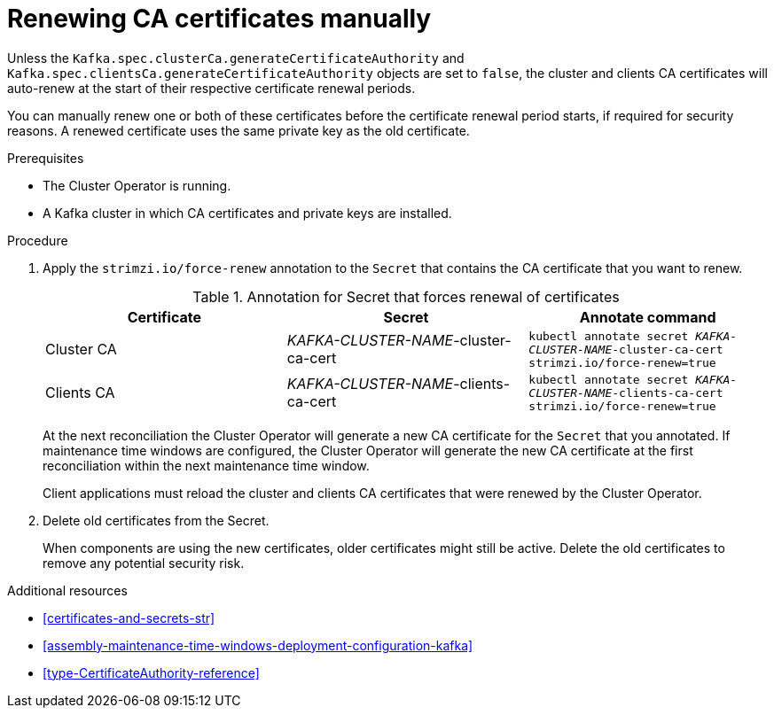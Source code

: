 // Module included in the following assemblies:
//
// assembly-security.adoc

[id='proc-renewing-ca-certs-manually-{context}']

= Renewing CA certificates manually

Unless the `Kafka.spec.clusterCa.generateCertificateAuthority` and `Kafka.spec.clientsCa.generateCertificateAuthority` objects are set to `false`,
the cluster and clients CA certificates will auto-renew at the start of their respective certificate renewal periods.

You can manually renew one or both of these certificates before the certificate renewal period starts, if required for security reasons.
A renewed certificate uses the same private key as the old certificate.

.Prerequisites

* The Cluster Operator is running.
* A Kafka cluster in which CA certificates and private keys are installed.

.Procedure

. Apply the `strimzi.io/force-renew` annotation to the `Secret` that contains the CA certificate that you want to renew.
+
.Annotation for Secret that forces renewal of certificates
[cols="3*",options="header",stripes="none",separator=¦]
|===

¦Certificate
¦Secret
¦Annotate command

¦Cluster CA
¦_KAFKA-CLUSTER-NAME_-cluster-ca-cert
m¦kubectl annotate secret _KAFKA-CLUSTER-NAME_-cluster-ca-cert strimzi.io/force-renew=true

¦Clients CA
¦_KAFKA-CLUSTER-NAME_-clients-ca-cert
m¦kubectl annotate secret _KAFKA-CLUSTER-NAME_-clients-ca-cert strimzi.io/force-renew=true

|===
+
At the next reconciliation the Cluster Operator will generate a new CA certificate for the `Secret` that you annotated.
If maintenance time windows are configured, the Cluster Operator will generate the new CA certificate at the first reconciliation within the next maintenance time window.
+
Client applications must reload the cluster and clients CA certificates that were renewed by the Cluster Operator.

. Delete old certificates from the Secret.
+
When components are using the new certificates, older certificates might still be active.
Delete the old certificates to remove any potential security risk.

.Additional resources

* xref:certificates-and-secrets-str[]

* xref:assembly-maintenance-time-windows-deployment-configuration-kafka[]

* xref:type-CertificateAuthority-reference[]
